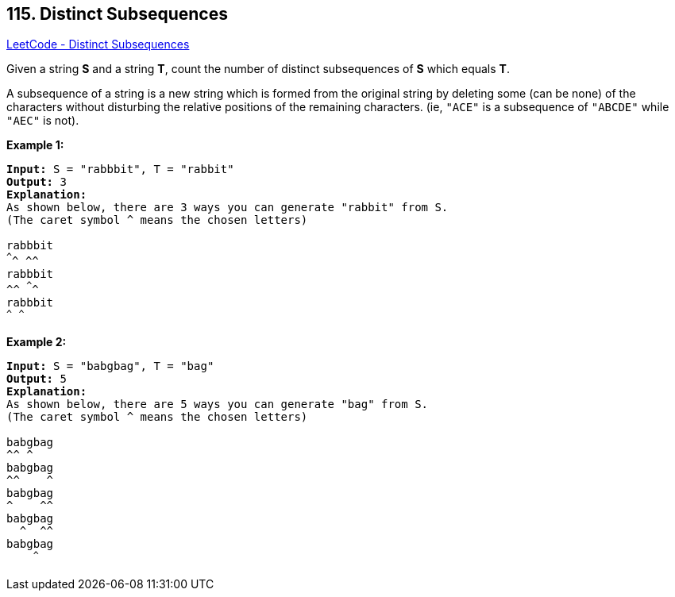 == 115. Distinct Subsequences

https://leetcode.com/problems/distinct-subsequences/[LeetCode - Distinct Subsequences]

Given a string *S* and a string *T*, count the number of distinct subsequences of *S* which equals *T*.

A subsequence of a string is a new string which is formed from the original string by deleting some (can be none) of the characters without disturbing the relative positions of the remaining characters. (ie, `"ACE"` is a subsequence of `"ABCDE"` while `"AEC"` is not).

*Example 1:*

[subs="verbatim,quotes,macros"]
----
*Input:* S = `"rabbbit"`, T = `"rabbit"`
*Output:* 3
*Explanation:*
As shown below, there are 3 ways you can generate "rabbit" from S.
(The caret symbol ^ means the chosen letters)

`rabbbit`
^^^^ ^^
`rabbbit`
^^ ^^^^
`rabbbit`
^^^ ^^^
----

*Example 2:*

[subs="verbatim,quotes,macros"]
----
*Input:* S = `"babgbag"`, T = `"bag"`
*Output:* 5
*Explanation:*
As shown below, there are 5 ways you can generate "bag" from S.
(The caret symbol ^ means the chosen letters)

`babgbag`
^^ ^
`babgbag`
^^    ^
`babgbag`
^    ^^
`babgbag`
  ^  ^^
`babgbag`
    ^^^
----


